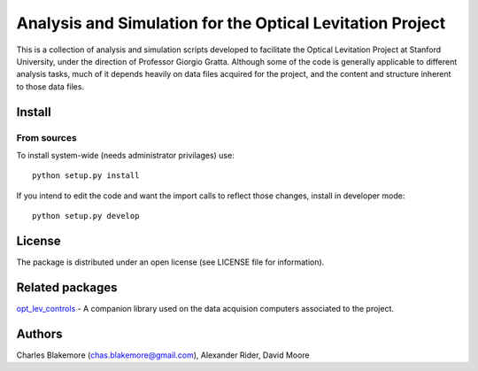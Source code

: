 
Analysis and Simulation for the Optical Levitation Project
==========================================================

This is a collection of analysis and simulation scripts developed to
facilitate the Optical Levitation Project at Stanford University, 
under the direction of Professor Giorgio Gratta. Although some of the
code is generally applicable to different analysis tasks, much of it
depends heavily on data files acquired for the project, and the 
content and structure inherent to those data files.

Install
-------

From sources
````````````

To install system-wide (needs administrator privilages) use::

   python setup.py install

If you intend to edit the code and want the import calls to reflect
those changes, install in developer mode::

   python setup.py develop

License
-------

The package is distributed under an open license (see LICENSE file for
information).

Related packages
----------------

`opt_lev_controls <https://github.com/stanfordbeads/opt_lev_controls>`_ - A companion 
library used on the data acquision computers associated to the project.

Authors
-------

Charles Blakemore (chas.blakemore@gmail.com),
Alexander Rider,
David Moore